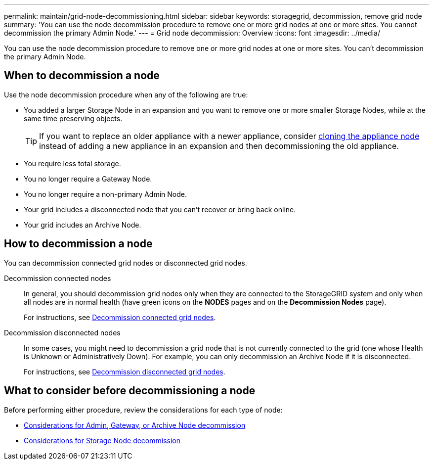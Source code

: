 ---
permalink: maintain/grid-node-decommissioning.html
sidebar: sidebar
keywords: storagegrid, decommission, remove grid node
summary: 'You can use the node decommission procedure to remove one or more grid nodes at one or more sites. You cannot decommission the primary Admin Node.'
---
= Grid node decommission: Overview
:icons: font
:imagesdir: ../media/

[.lead]
You can use the node decommission procedure to remove one or more grid nodes at one or more sites. You can't decommission the primary Admin Node.

== When to decommission a node

Use the node decommission procedure when any of the following are true:

* You added a larger Storage Node in an expansion and you want to remove one or more smaller Storage Nodes, while at the same time preserving objects.
+
TIP: If you want to replace an older appliance with a newer appliance, consider https://docs.netapp.com/us-en/storagegrid-appliances/commonhardware/how-appliance-node-cloning-works.html[cloning the appliance node^] instead of adding a new appliance in an expansion and then decommissioning the old appliance. 

* You require less total storage.
* You no longer require a Gateway Node.
* You no longer require a non-primary Admin Node.
* Your grid includes a disconnected node that you can't recover or bring back online.
* Your grid includes an Archive Node.

== How to decommission a node

You can decommission connected grid nodes or disconnected grid nodes. 

Decommission connected nodes::
In general, you should decommission grid nodes only when they are connected to the StorageGRID system and only when all nodes are in normal health (have green icons on the *NODES* pages and on the *Decommission Nodes* page). 
+
For instructions, see link:decommissioning-connected-grid-nodes.html[Decommission connected grid nodes].

Decommission disconnected nodes:: 
In some cases, you might need to decommission a grid node that is not currently connected to the grid (one whose Health is Unknown or Administratively Down). For example, you can only decommission an Archive Node if it is disconnected. 
+
For instructions, see link:decommissioning-disconnected-grid-nodes.html[Decommission disconnected grid nodes].

== What to consider before decommissioning a node

Before performing either procedure, review the considerations for each type of node:

* link:considerations-for-decommissioning-admin-or-gateway-nodes.html[Considerations for Admin, Gateway, or Archive Node decommission]

* link:considerations-for-decommissioning-storage-nodes.html[Considerations for Storage Node decommission]

